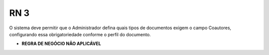**RN 3**
========
O sistema deve permitir que o Administrador defina quais tipos de documentos exigem o campo Coautores, configurando essa obrigatoriedade conforme o perfil do documento.

- **REGRA DE NEGÓCIO NÃO APLICÁVEL**
